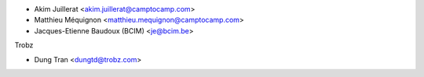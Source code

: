 * Akim Juillerat <akim.juillerat@camptocamp.com>
* Matthieu Méquignon <matthieu.mequignon@camptocamp.com>
* Jacques-Etienne Baudoux (BCIM) <je@bcim.be>

Trobz

* Dung Tran <dungtd@trobz.com>
